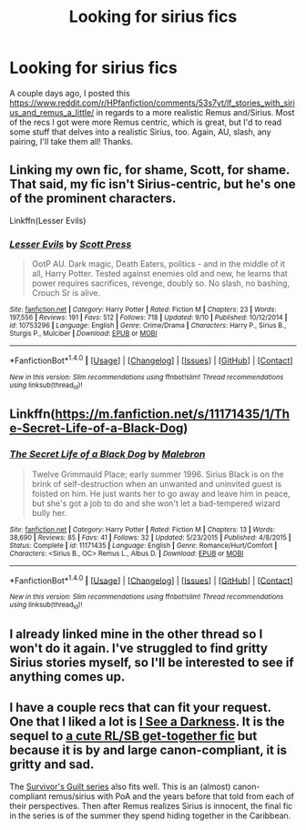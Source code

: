 #+TITLE: Looking for sirius fics

* Looking for sirius fics
:PROPERTIES:
:Score: 7
:DateUnix: 1474574909.0
:DateShort: 2016-Sep-22
:FlairText: Request
:END:
A couple days ago, I posted this [[https://www.reddit.com/r/HPfanfiction/comments/53s7yt/lf_stories_with_sirius_and_remus_a_little/]] in regards to a more realistic Remus and/Sirius. Most of the recs I got were more Remus centric, which is great, but I'd to read some stuff that delves into a realistic Sirius, too. Again, AU, slash, any pairing, I'll take them all! Thanks.


** Linking my own fic, for shame, Scott, for shame. That said, my fic isn't Sirius-centric, but he's one of the prominent characters.

Linkffn(Lesser Evils)
:PROPERTIES:
:Author: ScottPress
:Score: 4
:DateUnix: 1474588626.0
:DateShort: 2016-Sep-23
:END:

*** [[http://www.fanfiction.net/s/10753296/1/][*/Lesser Evils/*]] by [[https://www.fanfiction.net/u/4033897/Scott-Press][/Scott Press/]]

#+begin_quote
  OotP AU. Dark magic, Death Eaters, politics - and in the middle of it all, Harry Potter. Tested against enemies old and new, he learns that power requires sacrifices, revenge, doubly so. No slash, no bashing, Crouch Sr is alive.
#+end_quote

^{/Site/: [[http://www.fanfiction.net/][fanfiction.net]] *|* /Category/: Harry Potter *|* /Rated/: Fiction M *|* /Chapters/: 23 *|* /Words/: 197,556 *|* /Reviews/: 191 *|* /Favs/: 512 *|* /Follows/: 718 *|* /Updated/: 9/10 *|* /Published/: 10/12/2014 *|* /id/: 10753296 *|* /Language/: English *|* /Genre/: Crime/Drama *|* /Characters/: Harry P., Sirius B., Sturgis P., Mulciber *|* /Download/: [[http://www.ff2ebook.com/old/ffn-bot/index.php?id=10753296&source=ff&filetype=epub][EPUB]] or [[http://www.ff2ebook.com/old/ffn-bot/index.php?id=10753296&source=ff&filetype=mobi][MOBI]]}

--------------

*FanfictionBot*^{1.4.0} *|* [[[https://github.com/tusing/reddit-ffn-bot/wiki/Usage][Usage]]] | [[[https://github.com/tusing/reddit-ffn-bot/wiki/Changelog][Changelog]]] | [[[https://github.com/tusing/reddit-ffn-bot/issues/][Issues]]] | [[[https://github.com/tusing/reddit-ffn-bot/][GitHub]]] | [[[https://www.reddit.com/message/compose?to=tusing][Contact]]]

^{/New in this version: Slim recommendations using/ ffnbot!slim! /Thread recommendations using/ linksub(thread_id)!}
:PROPERTIES:
:Author: FanfictionBot
:Score: 1
:DateUnix: 1474588658.0
:DateShort: 2016-Sep-23
:END:


** Linkffn([[https://m.fanfiction.net/s/11171435/1/The-Secret-Life-of-a-Black-Dog]])
:PROPERTIES:
:Author: cordeliamcgonagall
:Score: 3
:DateUnix: 1474589666.0
:DateShort: 2016-Sep-23
:END:

*** [[http://www.fanfiction.net/s/11171435/1/][*/The Secret Life of a Black Dog/*]] by [[https://www.fanfiction.net/u/6277431/Malebron][/Malebron/]]

#+begin_quote
  Twelve Grimmauld Place; early summer 1996. Sirius Black is on the brink of self-destruction when an unwanted and uninvited guest is foisted on him. He just wants her to go away and leave him in peace, but she's got a job to do and she won't let a bad-tempered wizard bully her.
#+end_quote

^{/Site/: [[http://www.fanfiction.net/][fanfiction.net]] *|* /Category/: Harry Potter *|* /Rated/: Fiction M *|* /Chapters/: 13 *|* /Words/: 38,690 *|* /Reviews/: 85 *|* /Favs/: 41 *|* /Follows/: 32 *|* /Updated/: 5/23/2015 *|* /Published/: 4/8/2015 *|* /Status/: Complete *|* /id/: 11171435 *|* /Language/: English *|* /Genre/: Romance/Hurt/Comfort *|* /Characters/: <Sirius B., OC> Remus L., Albus D. *|* /Download/: [[http://www.ff2ebook.com/old/ffn-bot/index.php?id=11171435&source=ff&filetype=epub][EPUB]] or [[http://www.ff2ebook.com/old/ffn-bot/index.php?id=11171435&source=ff&filetype=mobi][MOBI]]}

--------------

*FanfictionBot*^{1.4.0} *|* [[[https://github.com/tusing/reddit-ffn-bot/wiki/Usage][Usage]]] | [[[https://github.com/tusing/reddit-ffn-bot/wiki/Changelog][Changelog]]] | [[[https://github.com/tusing/reddit-ffn-bot/issues/][Issues]]] | [[[https://github.com/tusing/reddit-ffn-bot/][GitHub]]] | [[[https://www.reddit.com/message/compose?to=tusing][Contact]]]

^{/New in this version: Slim recommendations using/ ffnbot!slim! /Thread recommendations using/ linksub(thread_id)!}
:PROPERTIES:
:Author: FanfictionBot
:Score: 1
:DateUnix: 1474589699.0
:DateShort: 2016-Sep-23
:END:


** I already linked mine in the other thread so I won't do it again. I've struggled to find gritty Sirius stories myself, so I'll be interested to see if anything comes up.
:PROPERTIES:
:Author: booksandpots
:Score: 2
:DateUnix: 1474577459.0
:DateShort: 2016-Sep-23
:END:


** I have a couple recs that can fit your request. One that I liked a lot is [[http://web.archive.org/web/20120127055512/http://www.moonpants.org/txt/darkness.html][I See a Darkness]]. It is the sequel to [[http://wolfstarwarehouse.tumblr.com/post/98382218214/being-an-historical-record-etc][a cute RL/SB get-together fic]] but because it is by and large canon-compliant, it is gritty and sad.

The [[http://archiveofourown.org/series/54783][Survivor's Guilt series]] also fits well. This is an (almost) canon-compliant remus/sirius with PoA and the years before that told from each of their perspectives. Then after Remus realizes Sirius is innocent, the final fic in the series is of the summer they spend hiding together in the Caribbean.
:PROPERTIES:
:Author: gotkate86
:Score: 2
:DateUnix: 1474958704.0
:DateShort: 2016-Sep-27
:END:
